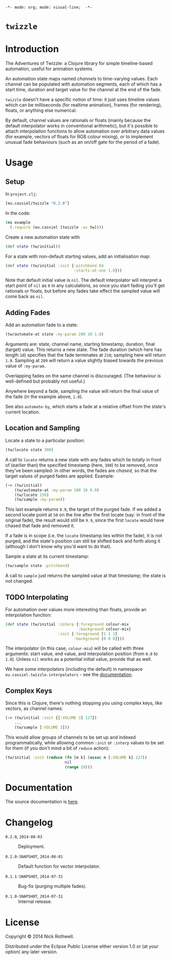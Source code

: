 =-*- mode: org; mode: visual-line;  -*-=
#+STARTUP: indent

* =twizzle= [[http://travis-ci.org/cassiel/twizzle][https://secure.travis-ci.org/cassiel/twizzle.png]] [[https://www.versioneye.com/user/projects/53d2a43b851c56dc68000231][https://www.versioneye.com/user/projects/53d2a43b851c56dc68000231/badge.svg]]

* Introduction

The Adventures of Twizzle: a Clojure library for simple timeline-based automation, useful for animation systems.

An automation state maps named /channels/ to time-varying values. Each channel can be populated with automation segments, each of which has a start time, duration and target value for the channel at the end of the fade.

=twizzle= doesn't have a specific notion of time: it just uses timeline values which can be milliseconds (for realtime animation), frames (for rendering), floats, or anything else numerical.

By default, channel values are rationals or floats (mainly because the default interpolator works in conventional arithmetic), but it's possible to attach interpolation functions to allow automation over arbitrary data values (for example, vectors of floats for RGB colour mixing), or to implement unusual fade behaviours (such as an on/off gate for the period of a fade).

* Usage
** Setup

In =project.clj=:

[[http://clojars.org/eu.cassiel/twizzle][http://clojars.org/eu.cassiel/twizzle/latest-version.svg]]

#+BEGIN_SRC clojure
  [eu.cassiel/twizzle "0.2.0"]
#+END_SRC

In the code:

#+BEGIN_SRC clojure
  (ns example
    (:require (eu.cassiel [twizzle :as tw])))
#+END_SRC

Create a new automation state with

#+BEGIN_SRC clojure
  (def state (tw/initial))
#+END_SRC

For a state with non-default starting values, add an initialisation map:

#+BEGIN_SRC clojure
  (def state (tw/initial :init {:pitchbend 64
                                :starts-at-one 1.0}))
#+END_SRC

Note that default initial value is =nil=. The default interpolator will interpret a start point of =nil= as =0= in any calculations, so once you start fading you'll get rationals or floats, but before any fades take effect the sampled value will come back as =nil=.

** Adding Fades

Add an automation fade to a state:

#+BEGIN_SRC clojure
  (tw/automate-at state :my-param 200 10 1.0)
#+END_SRC

Arguments are: state, channel name, starting timestamp, duration, final (target) value. This returns a new state. The fade duration (which here has length =10=) specifies that the fade terminates at =210=; sampling here will return =1.0=. Sampling at =209= will return a value slightly biased towards the previous value of =:my-param=.

Overlapping fades on the same channel is discouraged. (The behaviour is well-defined but probably not useful.)

Anywhere beyond a fade, sampling the value will return the final value of the fade (in the example above, =1.0=).

See also =automate-by=, which starts a fade at a relative offset from the state's current location.

** Location and Sampling

Locate a state to a particular position:

#+BEGIN_SRC clojure
  (tw/locate state 300)
#+END_SRC

A call to =locate= returns a new state with any fades which lie totally in front of (earlier than) the specified timestamp (here, =300=) to be removed, once they've been sampled: in other words, the fades are /chased/, so that the target values of purged fades are applied. Example:

#+BEGIN_SRC clojure
  (-> (tw/initial)
      (tw/automate-at :my-param 100 10 9.9)
      (tw/locate 150)
      (tw/sample :my-param))
#+END_SRC

This last example returns =9.9=, the target of the purged fade. If we added a second locate point at =50= on the line after the first locate (say: in front of the original fade), the result would still be =9.9=, since the first =locate= would have chased that fade and removed it.

If a fade is in scope (i.e. the =locate= timestamp lies within the fade), it is not purged, and the state's position can still be shifted back and forth along it (although I don't know why you'd want to do that).

Sample a state at its current timestamp:

#+BEGIN_SRC clojure
  (tw/sample state :pitchbend)
#+END_SRC

A call to =sample= just returns the sampled value at that timestamp; the state is not changed.

** TODO Interpolating

For automation over values more interesting than floats, provide an interpolation function:

#+BEGIN_SRC clojure
  (def state (tw/initial :interp {:foreground colour-mix
                                  :background colour-mix}
                         :init {:foreground [1 1 1]
                                :background [0 0 0]}))
#+END_SRC

The interpolator (in this case, =colour-mix=) will be called with three arguments: start value, end value, and interpolation position (from =0.0= to =1.0=). Unless =nil= works as a potential initial value, provide that as well.

We have some interpolators (including the default) in namespace =eu.cassiel.twizzle.interpolators= - see the [[https://cassiel.github.io/twizzle][documentation]].

** Complex Keys

Since this is Clojure, there's nothing stopping you using complex keys, like vectors, as channel names:

#+BEGIN_SRC clojure
  (-> (tw/initial :init {[:VOLUME 3] 127})
      ...
      (tw/sample [:VOLUME 3]))
#+END_SRC

This would allow groups of channels to be set up and indexed programmatically, while allowing common =:init= or =:interp= values to be set for them (if you don't mind a bit of =reduce= action):

#+BEGIN_SRC clojure
  (tw/initial :init (reduce (fn [m k] (assoc m [:VOLUME k] 127))
                            nil
                            (range 10)))
#+END_SRC

* Documentation

The source documentation is [[https://cassiel.github.io/twizzle][here]].

* Changelog

- =0.2.0=, =2014-08-03= :: Deployment.

- =0.2.0-SNAPSHOT=, =2014-08-01= :: Default function for vector interpolator.

- =0.1.1-SNAPSHOT=, =2014-07-31= :: Bug-fix (purging multiple fades).

- =0.1.0-SNAPSHOT=, =2014-07-31= :: Internal release.

* License

Copyright © 2014 Nick Rothwell.

Distributed under the Eclipse Public License either version 1.0 or (at your option) any later version.
